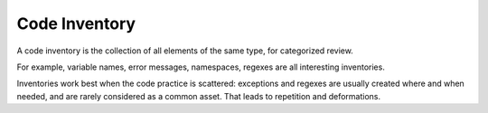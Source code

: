.. _inventory:
.. meta::
	:description:
		Code Inventory: A code inventory is the collection of all elements of the same type, for categorized review.
	:twitter:card: summary_large_image
	:twitter:site: @exakat
	:twitter:title: Code Inventory
	:twitter:description: Code Inventory: A code inventory is the collection of all elements of the same type, for categorized review
	:twitter:creator: @exakat
	:og:title: Code Inventory
	:og:type: article
	:og:description: A code inventory is the collection of all elements of the same type, for categorized review
	:og:url: https://php-dictionary.readthedocs.io/en/latest/dictionary/inventory.ini.html
	:og:locale: en


Code Inventory
--------------

A code inventory is the collection of all elements of the same type, for categorized review. 

For example, variable names, error messages, namespaces, regexes are all interesting inventories. 

Inventories work best when the code practice is scattered: exceptions and regexes are usually created where and when needed, and are rarely considered as a common asset. That leads to repetition and deformations.
